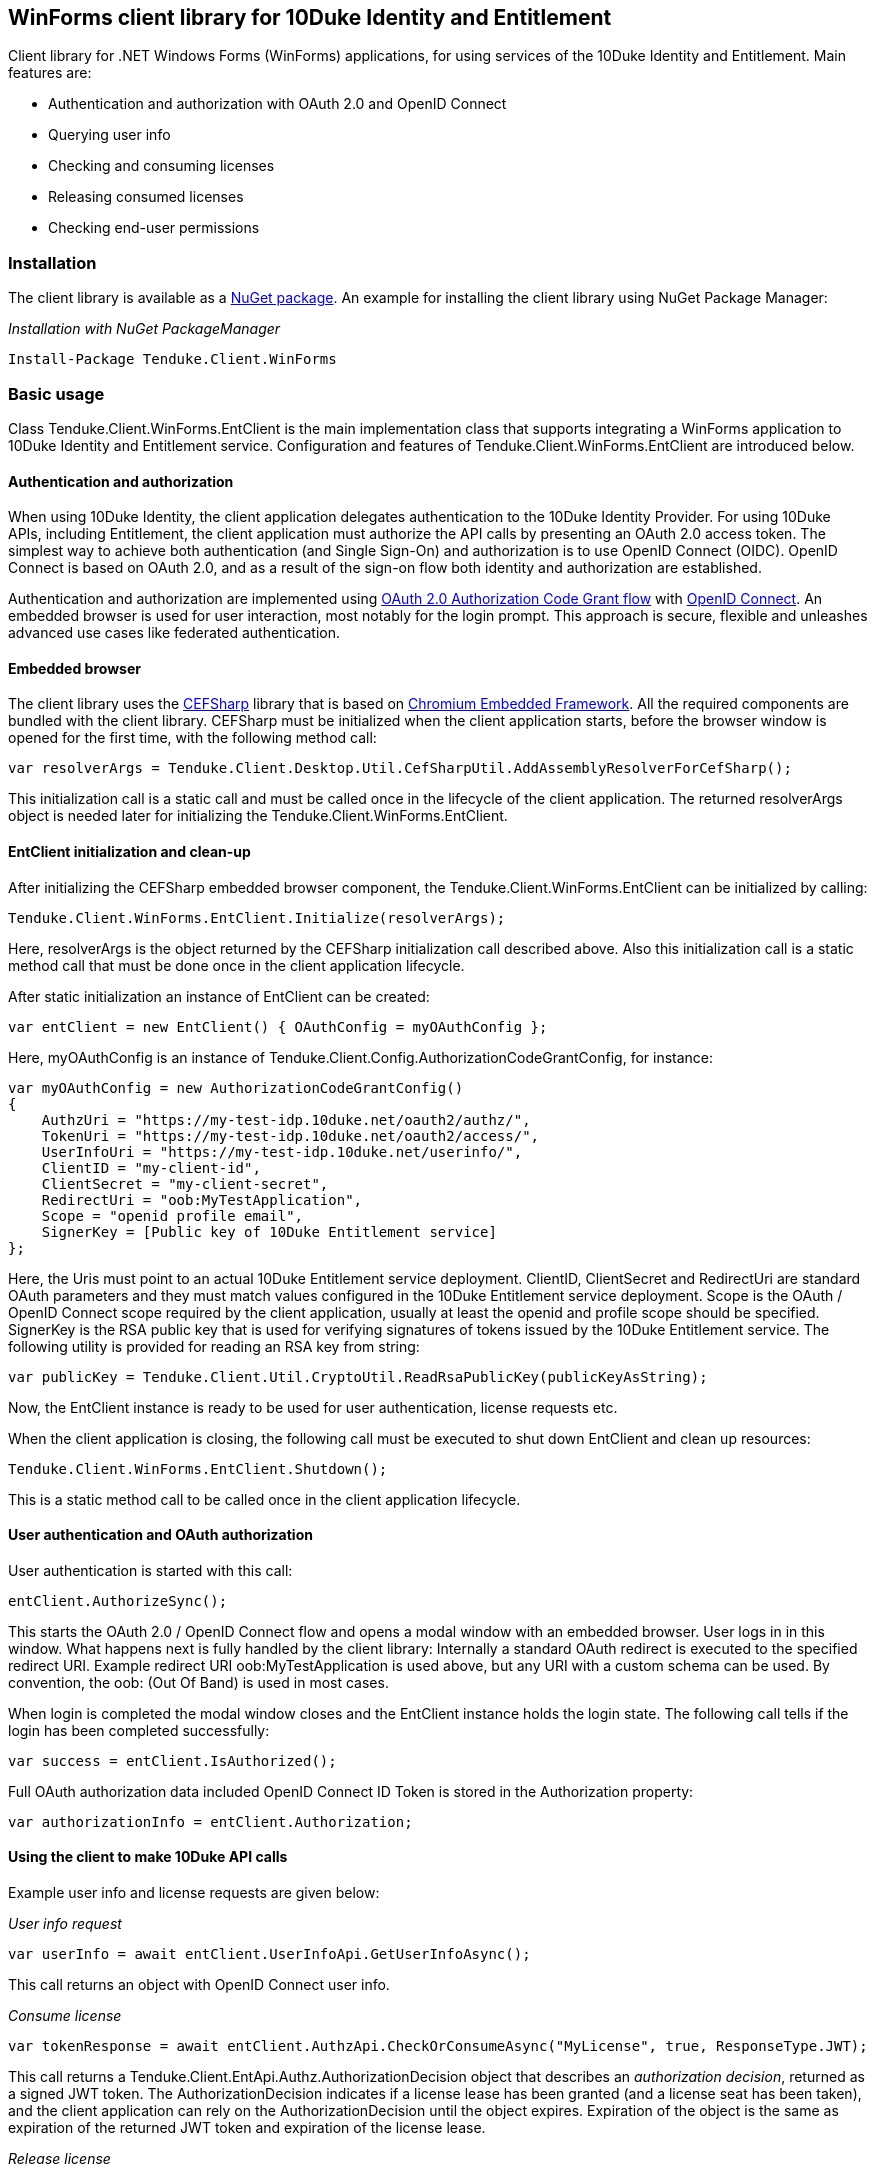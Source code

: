 == WinForms client library for 10Duke Identity and Entitlement

Client library for .NET Windows Forms (WinForms) applications, for using services of the 10Duke Identity and Entitlement. Main features are:

* Authentication and authorization with OAuth 2.0 and OpenID Connect
* Querying user info
* Checking and consuming licenses
* Releasing consumed licenses
* Checking end-user permissions

=== Installation

The client library is available as a https://www.nuget.org/packages/Tenduke.Client.WinForms/[NuGet package]. An example for installing the client library using NuGet Package Manager:

._Installation with NuGet PackageManager_
----
Install-Package Tenduke.Client.WinForms
----


=== Basic usage

Class +Tenduke.Client.WinForms.EntClient+ is the main implementation class that supports integrating a WinForms application to 10Duke Identity and Entitlement service. Configuration and features of +Tenduke.Client.WinForms.EntClient+ are introduced below.

==== Authentication and authorization

When using 10Duke Identity, the client application delegates authentication to the 10Duke Identity Provider. For using 10Duke APIs, including Entitlement, the client application must authorize the API calls by presenting an OAuth 2.0 access token. The simplest way to achieve both authentication (and Single Sign-On) and authorization is to use OpenID Connect (OIDC). OpenID Connect is based on OAuth 2.0, and as a result of the sign-on flow both identity and authorization are established.

Authentication and authorization are implemented using https://tools.ietf.org/html/rfc6749#section-4.1[OAuth 2.0 Authorization Code Grant flow] with https://openid.net/specs/openid-connect-core-1_0.html#CodeFlowAuth[OpenID Connect]. An embedded browser is used for user interaction, most notably for the login prompt. This approach is secure, flexible and unleashes advanced use cases like federated authentication.

==== Embedded browser

The client library uses the https://cefsharp.github.io/[CEFSharp] library that is based on https://bitbucket.org/chromiumembedded/cef[Chromium Embedded Framework]. All the required components are bundled with the client library. CEFSharp must be initialized when the client application starts, before the browser window is opened for the first time, with the following method call:
[source,csharp]
----
var resolverArgs = Tenduke.Client.Desktop.Util.CefSharpUtil.AddAssemblyResolverForCefSharp();
----

This initialization call is a static call and must be called once in the lifecycle of the client application. The returned +resolverArgs+ object is needed later for initializing the +Tenduke.Client.WinForms.EntClient+.

==== EntClient initialization and clean-up

After initializing the CEFSharp embedded browser component, the +Tenduke.Client.WinForms.EntClient+ can be initialized by calling:
[source,csharp]
----
Tenduke.Client.WinForms.EntClient.Initialize(resolverArgs);
----

Here, +resolverArgs+ is the object returned by the CEFSharp initialization call described above. Also this initialization call is a static method call that must be done once in the client application lifecycle.

After static initialization an instance of EntClient can be created:
[source,csharp]
----
var entClient = new EntClient() { OAuthConfig = myOAuthConfig };
----

Here, +myOAuthConfig+ is an instance of +Tenduke.Client.Config.AuthorizationCodeGrantConfig+, for instance:
[source,csharp]
----
var myOAuthConfig = new AuthorizationCodeGrantConfig()
{
    AuthzUri = "https://my-test-idp.10duke.net/oauth2/authz/",
    TokenUri = "https://my-test-idp.10duke.net/oauth2/access/",
    UserInfoUri = "https://my-test-idp.10duke.net/userinfo/",
    ClientID = "my-client-id",
    ClientSecret = "my-client-secret",
    RedirectUri = "oob:MyTestApplication",
    Scope = "openid profile email",
    SignerKey = [Public key of 10Duke Entitlement service]
};
----

Here, the Uris must point to an actual 10Duke Entitlement service deployment. +ClientID+, +ClientSecret+ and +RedirectUri+ are standard OAuth parameters and they must match values configured in the 10Duke Entitlement service deployment. +Scope+ is the OAuth / OpenID Connect scope required by the client application, usually at least the +openid+ and +profile+ scope should be specified. +SignerKey+ is the RSA public key that is used for verifying signatures of tokens issued by the 10Duke Entitlement service. The following utility is provided for reading an RSA key from string:
[source,csharp]
----
var publicKey = Tenduke.Client.Util.CryptoUtil.ReadRsaPublicKey(publicKeyAsString);
----

Now, the +EntClient+ instance is ready to be used for user authentication, license requests etc.

When the client application is closing, the following call must be executed to shut down +EntClient+ and clean up resources:
[source,csharp]
----
Tenduke.Client.WinForms.EntClient.Shutdown();
----

This is a static method call to be called once in the client application lifecycle.

==== User authentication and OAuth authorization

User authentication is started with this call:
[source,csharp]
----
entClient.AuthorizeSync();
----

This starts the OAuth 2.0 / OpenID Connect flow and opens a modal window with an embedded browser. User logs in in this window. What happens next is fully handled by the client library: Internally a standard OAuth redirect is executed to the specified redirect URI. Example redirect URI +oob:MyTestApplication+ is used above, but any URI with a custom schema can be used. By convention, the +oob:+ (Out Of Band) is used in most cases.

When login is completed the modal window closes and the +EntClient+ instance holds the login state. The following call tells if the login has been completed successfully:
[source,csharp]
----
var success = entClient.IsAuthorized();
----

Full OAuth authorization data included OpenID Connect ID Token is stored in the +Authorization+ property:
[source,csharp]
----
var authorizationInfo = entClient.Authorization;
----

==== Using the client to make 10Duke API calls

Example user info and license requests are given below:

._User info request_
[source,csharp]
----
var userInfo = await entClient.UserInfoApi.GetUserInfoAsync();
----

This call returns an object with OpenID Connect user info.

._Consume license_
[source,csharp]
----
var tokenResponse = await entClient.AuthzApi.CheckOrConsumeAsync("MyLicense", true, ResponseType.JWT);
----

This call returns a +Tenduke.Client.EntApi.Authz.AuthorizationDecision+ object that describes an _authorization decision_, returned as a signed JWT token. The +AuthorizationDecision+ indicates if a license lease has been granted (and a license seat has been taken), and the client application can rely on the +AuthorizationDecision+ until the object expires. Expiration of the object is the same as expiration of the returned JWT token and expiration of the license lease.

._Release license_
[source,csharp]
----
var tokenResponse = await entClient.AuthzApi.ReleaseLicenseAsync(tokenResponse["jti"], ResponseType.JWT);
----

This call is used for returning a consumed lease (license seat) back to the license pool.
